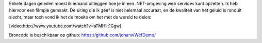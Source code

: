 .. title: WCF services tutorial (in het Nederlands)
.. slug: node-188
.. date: 2011-10-19 15:34:03
.. tags: development,.NET
.. link:
.. description: 
.. type: text

Enkele dagen geleden moest ik iemand uitleggen hoe je in een
.NET-omgeving web services kunt opzetten. Ik heb hiervoor een filmpje
gemaakt. De uitleg die ik geef is niet helemaal accuraat, en de
kwaliteit van het geluid is ronduit slecht, maar toch vond ik het de
moeite om het met de wereld te
delen:

[video:http://www.youtube.com/watch?v=aTMHlit1Ggw]

Broncode
is beschikbaar op github: https://github.com/johanv/WcfDemo/

